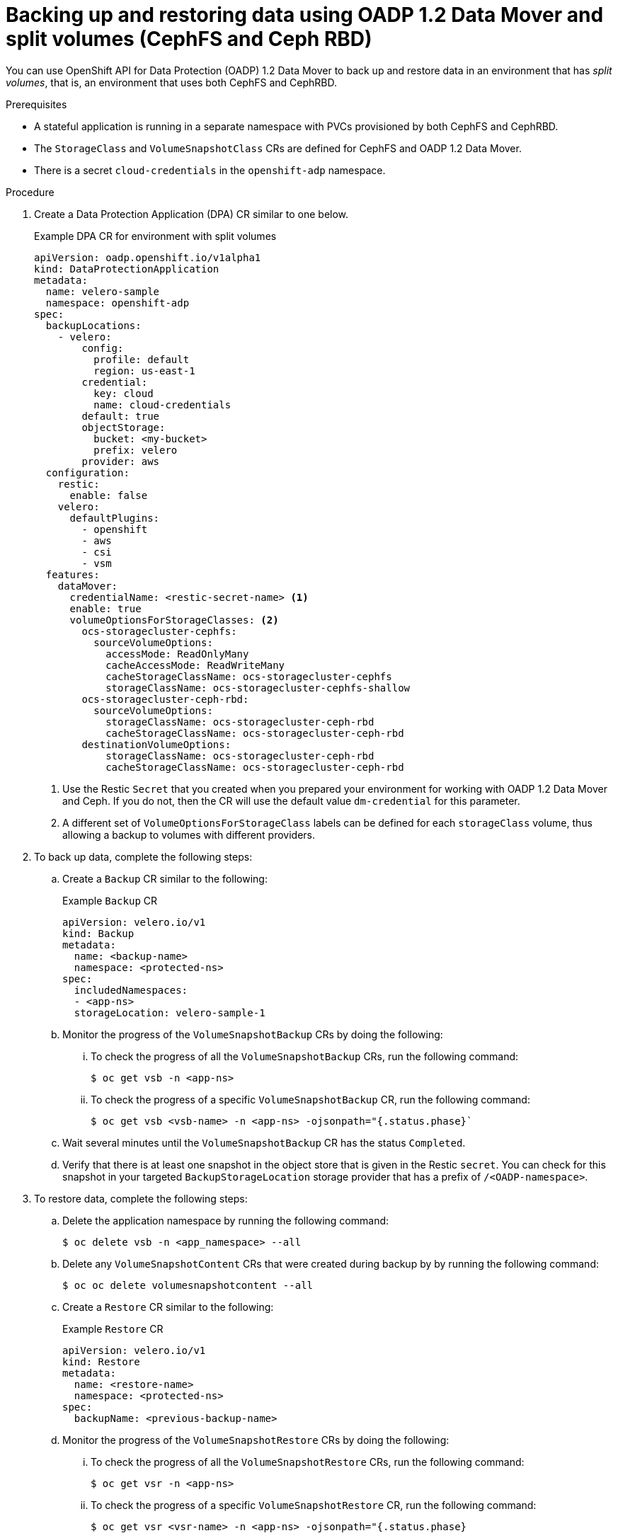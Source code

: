 // Module included in the following assemblies:
//
// * backup_and_restore/application_backup_and_restore/backing_up_and_restoring/backing-up-applications.adoc

:_content-type: PROCEDURE
[id="oadp-ceph-split_{context}"]
= Backing up and restoring data using OADP 1.2 Data Mover and split volumes (CephFS and Ceph RBD)

You can use OpenShift API for Data Protection (OADP) 1.2 Data Mover to back up and restore data in an environment that has _split volumes_, that is, an environment that uses both CephFS and CephRBD.

.Prerequisites

* A stateful application is running in a separate namespace with PVCs provisioned by both CephFS and CephRBD.
* The `StorageClass` and `VolumeSnapshotClass` CRs are defined for CephFS and OADP 1.2 Data Mover.
* There is a secret `cloud-credentials` in the `openshift-adp` namespace.

.Procedure

. Create a Data Protection Application (DPA) CR similar to one below.
+
.Example DPA CR for environment with split volumes
+
[source,yaml]
----
apiVersion: oadp.openshift.io/v1alpha1
kind: DataProtectionApplication
metadata:
  name: velero-sample
  namespace: openshift-adp
spec:
  backupLocations:
    - velero:
        config:
          profile: default
          region: us-east-1
        credential:
          key: cloud
          name: cloud-credentials
        default: true
        objectStorage:
          bucket: <my-bucket>
          prefix: velero
        provider: aws
  configuration:
    restic:
      enable: false
    velero:
      defaultPlugins:
        - openshift
        - aws
        - csi
        - vsm
  features:
    dataMover:
      credentialName: <restic-secret-name> <1>
      enable: true
      volumeOptionsForStorageClasses: <2>
        ocs-storagecluster-cephfs:
          sourceVolumeOptions:
            accessMode: ReadOnlyMany
            cacheAccessMode: ReadWriteMany
            cacheStorageClassName: ocs-storagecluster-cephfs
            storageClassName: ocs-storagecluster-cephfs-shallow
        ocs-storagecluster-ceph-rbd:
          sourceVolumeOptions:
            storageClassName: ocs-storagecluster-ceph-rbd
            cacheStorageClassName: ocs-storagecluster-ceph-rbd
        destinationVolumeOptions:
            storageClassName: ocs-storagecluster-ceph-rbd
            cacheStorageClassName: ocs-storagecluster-ceph-rbd
----
<1> Use the Restic `Secret` that you created when you prepared your environment for working with OADP 1.2 Data Mover and Ceph. If you do not, then the CR will use the default value `dm-credential` for this parameter.
<2> A different set of `VolumeOptionsForStorageClass` labels can be defined for each `storageClass` volume, thus allowing a backup to volumes with different providers.

. To back up data, complete the following steps:

.. Create a `Backup` CR similar to the following:
+
.Example `Backup` CR
+
[source,yaml]
----
apiVersion: velero.io/v1
kind: Backup
metadata:
  name: <backup-name>
  namespace: <protected-ns>
spec:
  includedNamespaces:
  - <app-ns>
  storageLocation: velero-sample-1
----

.. Monitor the progress of the `VolumeSnapshotBackup` CRs by doing the following:
... To check the progress of all the `VolumeSnapshotBackup` CRs, run the following command:
+
[source, terminal]
----
$ oc get vsb -n <app-ns>
----

... To check the progress of a specific `VolumeSnapshotBackup` CR, run the following command:
+
[source,terminal]
----
$ oc get vsb <vsb-name> -n <app-ns> -ojsonpath="{.status.phase}`
----

.. Wait several minutes until the `VolumeSnapshotBackup` CR has the status `Completed`.
.. Verify that there is at least one snapshot in the object store that is given in the Restic `secret`. You can check for this snapshot in your targeted `BackupStorageLocation` storage provider that has a prefix of `/<OADP-namespace>`.

. To restore data, complete the following steps:

.. Delete the application namespace by running the following command:
+
[source,terminal]
----
$ oc delete vsb -n <app_namespace> --all
----

.. Delete any `VolumeSnapshotContent` CRs that were created during backup by by running the following command:
+
[source,terminal]
----
$ oc oc delete volumesnapshotcontent --all
----

.. Create a `Restore` CR similar to the following:
+
.Example `Restore` CR
+
[source,yaml]
----
apiVersion: velero.io/v1
kind: Restore
metadata:
  name: <restore-name>
  namespace: <protected-ns>
spec:
  backupName: <previous-backup-name>
----

.. Monitor the progress of the `VolumeSnapshotRestore` CRs by doing the following:
... To check the progress of all the `VolumeSnapshotRestore` CRs, run the following command:
+
[source, terminal]
----
$ oc get vsr -n <app-ns>
----

... To check the progress of a specific `VolumeSnapshotRestore` CR, run the following command:
+
[source,terminal]
----
$ oc get vsr <vsr-name> -n <app-ns> -ojsonpath="{.status.phase}
----

.. Verify that your application data has been restored by running the following command:
+
[source,terminal]
----
$ oc get route <route-name> -n <app-ns> -ojsonpath="{.spec.host}"
----
